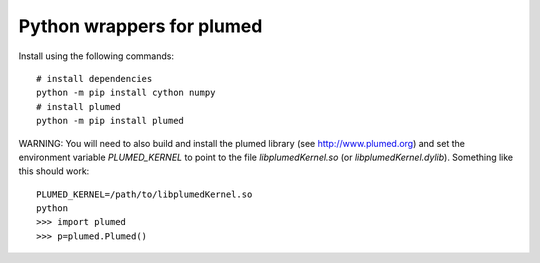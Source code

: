 Python wrappers for plumed
==========================

Install using the following commands::

     # install dependencies
     python -m pip install cython numpy
     # install plumed
     python -m pip install plumed

WARNING: You will need to also build and install the plumed library (see http://www.plumed.org) and set the environment variable
`PLUMED_KERNEL` to point to the file `libplumedKernel.so` (or `libplumedKernel.dylib`). Something like this should work::

     PLUMED_KERNEL=/path/to/libplumedKernel.so
     python
     >>> import plumed
     >>> p=plumed.Plumed()
